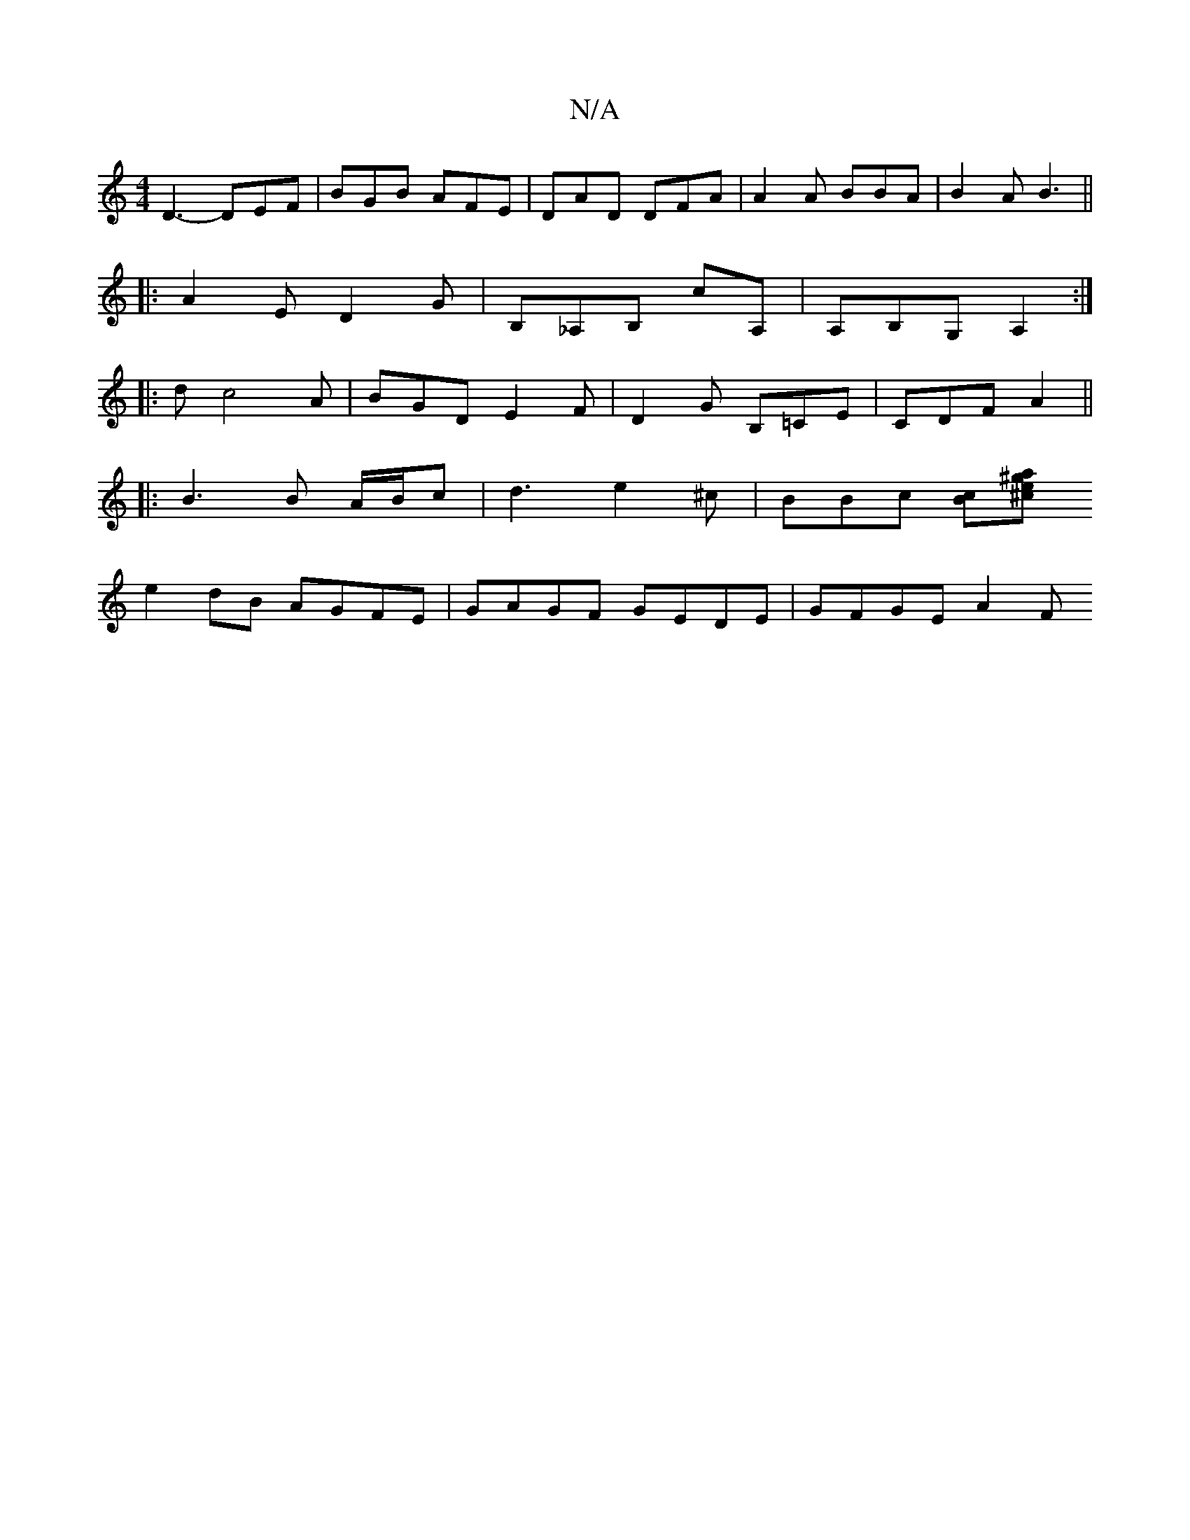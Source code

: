 X:1
T:N/A
M:4/4
R:N/A
K:Cmajor
 D3- DEF | BGB AFE | DAD DFA | A2 A BBA | B2A B3||
|:A2E D2G|B,_A,B, cA, | A,B,G, A,2 :|
|: d c4A |BGD E2F|D2 G B,=CE|CDF A2||
|: B3 B A/B/c | d3 e2^c|BBc [Bc][^cea^g|
e2dB AGFE | GAGF GEDE | GFGE A2F